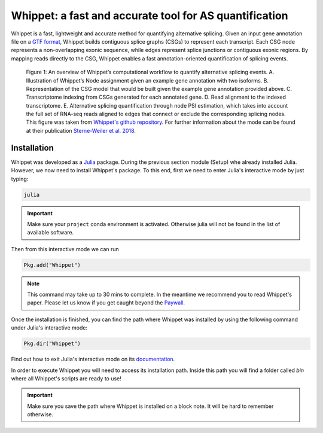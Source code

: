 .. _whippet:
  
=======================================================
Whippet: a fast and accurate tool for AS quantification 
=======================================================

Whippet is a fast, lightweight and accurate method for quantifying alternative splicing. Given an input gene annotation file on a `GTF format <https://www.ensembl.org/info/website/upload/gff.html>`_, Whippet builds contiguous splice graphs (CSGs) to represent each transcript. Each CSG node represents a non-overlapping exonic sequence, while edges represent splice junctions or contiguous exonic regions. By mapping reads directly to the CSG, Whippet enables a fast annotation-oriented quantification of splicing events.


.. figure:: whippet_model.gif
   :scale: 35 %
   :alt: whippet model

   Figure 1: An overview of Whippet’s computational workflow to quantify alternative splicing events. A. ​Illustration of Whippet’s Node assignment given an example gene annotation with two isoforms. ​B. Representation of the CSG model that would be built given the example gene annotation provided above. ​C. Transcriptome indexing from CSGs generated for each annotated gene. ​D. Read alignment to the indexed transcriptome. E. Alternative splicing quantification through node PSI estimation, which takes into account the full set of RNA-seq reads aligned to edges that connect or exclude the corresponding splicing nodes. This figure was taken from `Whippet's github repository <https://github.com/timbitz/Whippet.jl>`_. For further information about the mode can be found at their publication `Sterne-Weiler et al. 2018 <https://doi.org/10.1016/j.molcel.2018.08.018>`_.


Installation
------------

Whippet was developed as a `Julia <https://julialang.org/>`_ package. During the previous section module (Setup) whe already installed Julia. However, we now need to install Whippet's package. To this end, first we need to enter Julia's interactive mode by just typing: 

.. code-block:: bash

   julia

.. important:: Make sure your ``project`` conda environment is activated. Otherwise julia will not be found in the list of available software. 

Then from this interactive mode we can run

.. code-block:: julia

   Pkg.add("Whippet")

.. note:: 

   This command may take up to 30 mins to complete. In the meantime we recommend you to read Whippet's paper. Please let us know if you get caught beyond the `Paywall <https://en.wikipedia.org/wiki/Paywall>`_.

Once the installation is finished, you can find the path where Whippet was installed by using the following command under Julia's interactive mode:

.. code-block:: julia

   Pkg.dir("Whippet")

Find out how to exit Julia's interactive mode on its `documentation <https://docs.julialang.org/en/v1/manual/getting-started/#:~:text=To%20exit%20the%20interactive%20session,prompts%20the%20user%20for%20input.>`_.


In order to execute Whippet you will need to access its installation path. Inside this path you will find a folder called `bin` where all Whippet's scripts are ready to use! 

.. important:: Make sure you save the path where Whippet is installed on a block note. It will be hard to remember otherwise.




